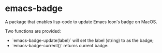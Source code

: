 * emacs-badge

A package that enables lisp-code to update Emacs Icon's badge on MacOS.

Two functions are provided:

- `emacs-badge-update(label)` will set the label (string) to as the badge;
- `emacs-badge-current()` returns current badge.
